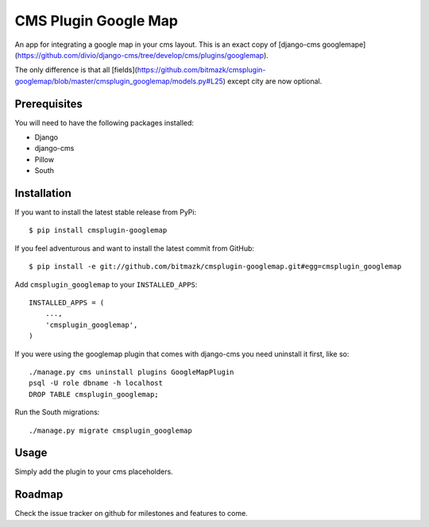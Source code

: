 CMS Plugin Google Map
====================

An app for integrating a google map in your cms layout. This is an exact
copy of [django-cms googlemape](https://github.com/divio/django-cms/tree/develop/cms/plugins/googlemap).

The only difference is that all [fields](https://github.com/bitmazk/cmsplugin-googlemap/blob/master/cmsplugin_googlemap/models.py#L25)
except city are now optional.

Prerequisites
-------------

You will need to have the following packages installed:

* Django
* django-cms
* Pillow
* South


Installation
------------

If you want to install the latest stable release from PyPi::

    $ pip install cmsplugin-googlemap

If you feel adventurous and want to install the latest commit from GitHub::

    $ pip install -e git://github.com/bitmazk/cmsplugin-googlemap.git#egg=cmsplugin_googlemap

Add ``cmsplugin_googlemap`` to your ``INSTALLED_APPS``::

    INSTALLED_APPS = (
        ...,
        'cmsplugin_googlemap',
    )

If you were using the googlemap plugin that comes with django-cms you need
uninstall it first, like so::

    ./manage.py cms uninstall plugins GoogleMapPlugin
    psql -U role dbname -h localhost
    DROP TABLE cmsplugin_googlemap;

Run the South migrations::

    ./manage.py migrate cmsplugin_googlemap


Usage
-----

Simply add the plugin to your cms placeholders.

Roadmap
-------

Check the issue tracker on github for milestones and features to come.
